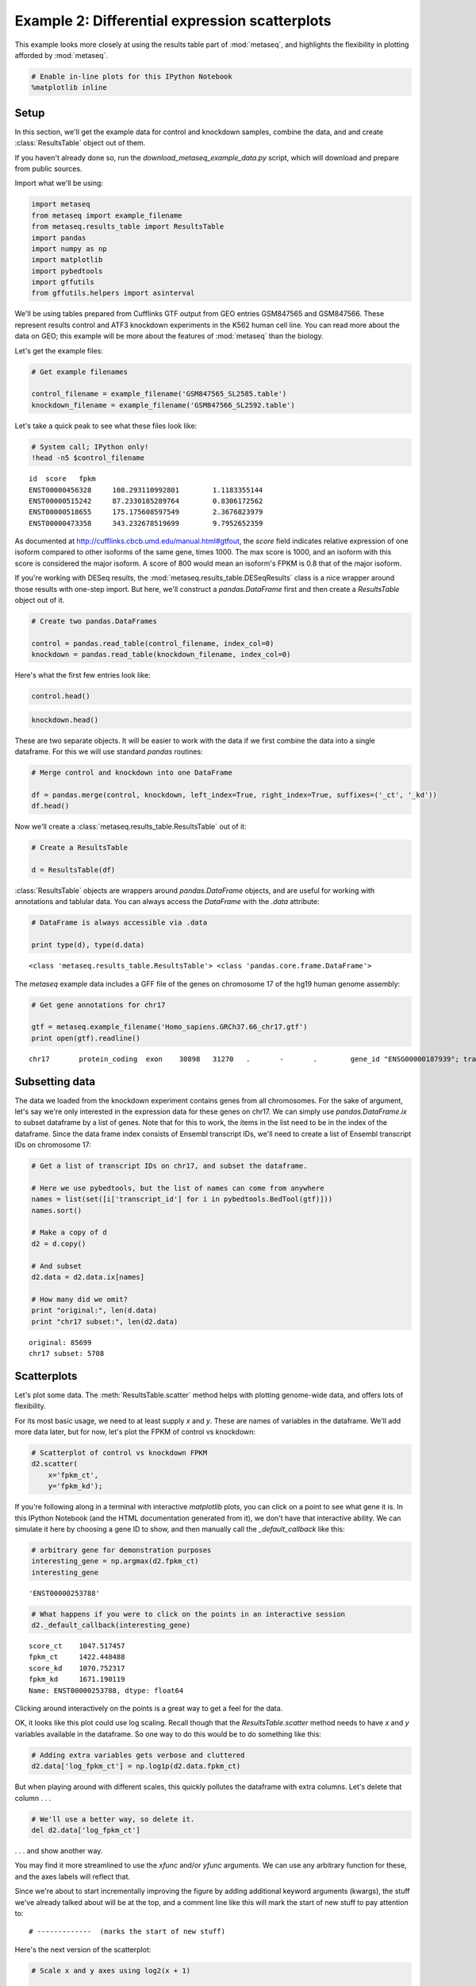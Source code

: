.. _example_session_2:
Example 2: Differential expression scatterplots
===============================================

This example looks more closely at using the results table part of
:mod:`metaseq`, and highlights the flexibility in plotting afforded by
:mod:`metaseq`.

.. code:: python

    # Enable in-line plots for this IPython Notebook
    %matplotlib inline
Setup
-----

In this section, we'll get the example data for control and knockdown
samples, combine the data, and and create :class:`ResultsTable` object
out of them.

If you haven't already done so, run the
`download_metaseq_example_data.py` script, which will download and
prepare from public sources.

Import what we'll be using:

.. code:: python

    import metaseq
    from metaseq import example_filename
    from metaseq.results_table import ResultsTable
    import pandas
    import numpy as np
    import matplotlib
    import pybedtools
    import gffutils
    from gffutils.helpers import asinterval
We'll be using tables prepared from Cufflinks GTF output from GEO
entries GSM847565 and GSM847566. These represent results control and
ATF3 knockdown experiments in the K562 human cell line. You can read
more about the data on GEO; this example will be more about the features
of :mod:`metaseq` than the biology.

Let's get the example files:

.. code:: python

    # Get example filenames
    
    control_filename = example_filename('GSM847565_SL2585.table')
    knockdown_filename = example_filename('GSM847566_SL2592.table')
Let's take a quick peak to see what these files look like:

.. code:: python

    # System call; IPython only!
    !head -n5 $control_filename

.. parsed-literal::

    id	score	fpkm
    ENST00000456328	108.293110992801	1.1183355144
    ENST00000515242	87.2330185289764	0.8306172562
    ENST00000518655	175.175608597549	2.3676823979
    ENST00000473358	343.232678519699	9.7952652359


As documented at http://cufflinks.cbcb.umd.edu/manual.html#gtfout, the
`score` field indicates relative expression of one isoform compared to
other isoforms of the same gene, times 1000. The max score is 1000, and
an isoform with this score is considered the major isoform. A score of
800 would mean an isoform's FPKM is 0.8 that of the major isoform.

If you're working with DESeq results, the
:mod:`metaseq.results_table.DESeqResults` class is a nice wrapper
around those results with one-step import. But here, we'll construct a
`pandas.DataFrame` first and then create a `ResultsTable` object out
of it.

.. code:: python

    # Create two pandas.DataFrames
    
    control = pandas.read_table(control_filename, index_col=0)
    knockdown = pandas.read_table(knockdown_filename, index_col=0)
Here's what the first few entries look like:

.. code:: python

    control.head()



.. raw:: html

    <div style="max-height:1000px;max-width:1500px;overflow:auto;">
    <table border="1" class="dataframe">
      <thead>
        <tr style="text-align: right;">
          <th></th>
          <th>score</th>
          <th>fpkm</th>
        </tr>
        <tr>
          <th>id</th>
          <th></th>
          <th></th>
        </tr>
      </thead>
      <tbody>
        <tr>
          <th>ENST00000456328</th>
          <td> 108.293111</td>
          <td> 1.118336</td>
        </tr>
        <tr>
          <th>ENST00000515242</th>
          <td>  87.233019</td>
          <td> 0.830617</td>
        </tr>
        <tr>
          <th>ENST00000518655</th>
          <td> 175.175609</td>
          <td> 2.367682</td>
        </tr>
        <tr>
          <th>ENST00000473358</th>
          <td> 343.232679</td>
          <td> 9.795265</td>
        </tr>
        <tr>
          <th>ENST00000408384</th>
          <td>   0.000000</td>
          <td> 0.000000</td>
        </tr>
      </tbody>
    </table>
    </div>



.. code:: python

    knockdown.head()



.. raw:: html

    <div style="max-height:1000px;max-width:1500px;overflow:auto;">
    <table border="1" class="dataframe">
      <thead>
        <tr style="text-align: right;">
          <th></th>
          <th>score</th>
          <th>fpkm</th>
        </tr>
        <tr>
          <th>id</th>
          <th></th>
          <th></th>
        </tr>
      </thead>
      <tbody>
        <tr>
          <th>ENST00000456328</th>
          <td> 290.752543</td>
          <td>  6.503301</td>
        </tr>
        <tr>
          <th>ENST00000515242</th>
          <td> 253.364453</td>
          <td>  4.790326</td>
        </tr>
        <tr>
          <th>ENST00000518655</th>
          <td>  23.190962</td>
          <td>  0.174388</td>
        </tr>
        <tr>
          <th>ENST00000473358</th>
          <td> 510.475081</td>
          <td> 33.409877</td>
        </tr>
        <tr>
          <th>ENST00000408384</th>
          <td>   0.000000</td>
          <td>  0.000000</td>
        </tr>
      </tbody>
    </table>
    </div>



These are two separate objects. It will be easier to work with the data
if we first combine the data into a single dataframe. For this we will
use standard `pandas` routines:

.. code:: python

    # Merge control and knockdown into one DataFrame
    
    df = pandas.merge(control, knockdown, left_index=True, right_index=True, suffixes=('_ct', '_kd'))
    df.head()



.. raw:: html

    <div style="max-height:1000px;max-width:1500px;overflow:auto;">
    <table border="1" class="dataframe">
      <thead>
        <tr style="text-align: right;">
          <th></th>
          <th>score_ct</th>
          <th>fpkm_ct</th>
          <th>score_kd</th>
          <th>fpkm_kd</th>
        </tr>
        <tr>
          <th>id</th>
          <th></th>
          <th></th>
          <th></th>
          <th></th>
        </tr>
      </thead>
      <tbody>
        <tr>
          <th>ENST00000456328</th>
          <td> 108.293111</td>
          <td> 1.118336</td>
          <td> 290.752543</td>
          <td>  6.503301</td>
        </tr>
        <tr>
          <th>ENST00000515242</th>
          <td>  87.233019</td>
          <td> 0.830617</td>
          <td> 253.364453</td>
          <td>  4.790326</td>
        </tr>
        <tr>
          <th>ENST00000518655</th>
          <td> 175.175609</td>
          <td> 2.367682</td>
          <td>  23.190962</td>
          <td>  0.174388</td>
        </tr>
        <tr>
          <th>ENST00000473358</th>
          <td> 343.232679</td>
          <td> 9.795265</td>
          <td> 510.475081</td>
          <td> 33.409877</td>
        </tr>
        <tr>
          <th>ENST00000408384</th>
          <td>   0.000000</td>
          <td> 0.000000</td>
          <td>   0.000000</td>
          <td>  0.000000</td>
        </tr>
      </tbody>
    </table>
    </div>



Now we'll create a :class:`metaseq.results_table.ResultsTable` out of
it:

.. code:: python

    # Create a ResultsTable
    
    d = ResultsTable(df)
:class:`ResultsTable` objects are wrappers around `pandas.DataFrame`
objects, and are useful for working with annotations and tablular data.
You can always access the `DataFrame` with the `.data` attribute:

.. code:: python

    # DataFrame is always accessible via .data
    
    print type(d), type(d.data)

.. parsed-literal::

    <class 'metaseq.results_table.ResultsTable'> <class 'pandas.core.frame.DataFrame'>


The `metaseq` example data includes a GFF file of the genes on
chromosome 17 of the hg19 human genome assembly:

.. code:: python

    # Get gene annotations for chr17
    
    gtf = metaseq.example_filename('Homo_sapiens.GRCh37.66_chr17.gtf')
    print open(gtf).readline()

.. parsed-literal::

    chr17	protein_coding	exon	30898	31270	.	-	.	 gene_id "ENSG00000187939"; transcript_id "ENST00000343572"; exon_number "1"; gene_name "DOC2B"; gene_biotype "protein_coding"; transcript_name "DOC2B-201";
    


Subsetting data
---------------

The data we loaded from the knockdown experiment contains genes from all
chromosomes. For the sake of argument, let's say we're only interested
in the expression data for these genes on chr17. We can simply use
`pandas.DataFrame.ix` to subset dataframe by a list of genes. Note
that for this to work, the items in the list need to be in the index of
the dataframe. Since the data frame index consists of Ensembl transcript
IDs, we'll need to create a list of Ensembl transcript IDs on chromosome
17:

.. code:: python

    # Get a list of transcript IDs on chr17, and subset the dataframe.
    
    # Here we use pybedtools, but the list of names can come from anywhere
    names = list(set([i['transcript_id'] for i in pybedtools.BedTool(gtf)]))
    names.sort()
    
    # Make a copy of d
    d2 = d.copy()
    
    # And subset
    d2.data = d2.data.ix[names]
    
    # How many did we omit?
    print "original:", len(d.data)
    print "chr17 subset:", len(d2.data)

.. parsed-literal::

    original: 85699
    chr17 subset: 5708


Scatterplots
------------

Let's plot some data. The :meth:`ResultsTable.scatter` method helps
with plotting genome-wide data, and offers lots of flexibility.

For its most basic usage, we need to at least supply `x` and `y`.
These are names of variables in the dataframe. We'll add more data
later, but for now, let's plot the FPKM of control vs knockdown:

.. code:: python

    # Scatterplot of control vs knockdown FPKM
    d2.scatter(
        x='fpkm_ct',
        y='fpkm_kd');


.. image:: example_session_2_run_files/example_session_2_run_29_0.png


If you're following along in a terminal with interactive `matplotlib`
plots, you can click on a point to see what gene it is. In this IPython
Notebook (and the HTML documentation generated from it), we don't have
that interactive ability. We can simulate it here by choosing a gene ID
to show, and then manually call the `_default_callback` like this:

.. code:: python

    # arbitrary gene for demonstration purposes
    interesting_gene = np.argmax(d2.fpkm_ct)
    interesting_gene



.. parsed-literal::

    'ENST00000253788'



.. code:: python

    # What happens if you were to click on the points in an interactive session
    d2._default_callback(interesting_gene)

.. parsed-literal::

    score_ct    1047.517457
    fpkm_ct     1422.448488
    score_kd    1070.752317
    fpkm_kd     1671.190119
    Name: ENST00000253788, dtype: float64


Clicking around interactively on the points is a great way to get a feel
for the data.

OK, it looks like this plot could use log scaling. Recall though that
the `ResultsTable.scatter` method needs to have `x` and `y`
variables available in the dataframe. So one way to do this would be to
do something like this:

.. code:: python

    # Adding extra variables gets verbose and cluttered
    d2.data['log_fpkm_ct'] = np.log1p(d2.data.fpkm_ct)
But when playing around with different scales, this quickly pollutes the
dataframe with extra columns. Let's delete that column . . .

.. code:: python

    # We'll use a better way, so delete it.
    del d2.data['log_fpkm_ct']
. . . and show another way.

You may find it more streamlined to use the `xfunc` and/or `yfunc`
arguments. We can use any arbitrary function for these, and the axes
labels will reflect that.

Since we're about to start incrementally improving the figure by adding
additional keyword arguments (kwargs), the stuff we've already talked
about will be at the top, and a comment line like this will mark the
start of new stuff to pay attention to:

::

    # -------------  (marks the start of new stuff)

Here's the next version of the scatterplot:

.. code:: python

    # Scale x and y axes using log2(x + 1)
    
    def log2p1(x):
        return np.log2(x + 1)
    
    d2.scatter(
        x='fpkm_ct',
        y='fpkm_kd',
        #----------------
        xfunc=log2p1,
        yfunc=log2p1,
        );


.. image:: example_session_2_run_files/example_session_2_run_38_0.png


Of course, we can specify axes labels either directly in the method call
with `xlab` or `ylab`, or after the fact using standard
`matplotlib` functionality:

.. code:: python

    # Manually specify x and y labels
    
    ax = d2.scatter(
        x='fpkm_ct',
        y='fpkm_kd',
        xfunc=log2p1,
        yfunc=log2p1,
        
        #-----------------------------
        # specify xlabel
        xlab='Control, log2(FPKM + 1)'
        );
    
    # adjust the ylabel afterwards
    ax.set_ylabel('Knockdown, log2(FPKM + 1)');
                    


.. image:: example_session_2_run_files/example_session_2_run_40_0.png


Let's highlight some genes. How about those that change expression > 2
fold in upon knockdown in red, and < 2 fold in blue? While we're at it,
let's add another variable to the dataframe.

.. code:: python

    # Crude differential expression detection....
    
    d2.data['foldchange'] = d2.fpkm_kd / d2.fpkm_ct
    up = (d2.foldchange > 2).values
    dn = (d2.foldchange < 0.5).values
The way to highlight genes is with the `genes_to_highlight` argument.
OK, OK, it's a little bit of a misnomer here because we're actually
working with transcripts. But the idea is the same.

The `genes_to_highlight` argument takes a list of tuples. Each tuple
consists of two items: an index (boolean or integer, doesn't matter) and
a style dictionary. This dictionary is passed directly to
`matplotlib.scatter`, so you can use any supported arguments here.
 
.. note:: 

    There are actually other kwargs you can use in the style dictionary -- for example, `names`, `marginal_histograms`, `xhist_kwargs`, and `yhist_kwargs`.  These are `metaseq`-specific and will be explained later.
Here's the plot with up/downregulated genes highlighted:

.. code:: python

    # Use the genes_to_highlight argument to show up/downregulated genes
    # in different colors
    
    d2.scatter(
        x='fpkm_ct',
        y='fpkm_kd',
        xfunc=log2p1,
        yfunc=log2p1,
        xlab='Control, log2(FPKM + 1)',
        ylab='Knockdown, log2(FPKM + 1)',
        #-------------------------------
        genes_to_highlight=[
            (up, dict(color='#da3b3a')),
            (dn, dict(color='#00748e'))]
        );          


.. image:: example_session_2_run_files/example_session_2_run_46_0.png


We can add a 1-to-1 line for reference:

.. code:: python

    # Add a 1:1 line
    
    d2.scatter(
        x='fpkm_ct',
        y='fpkm_kd',
        xfunc=log2p1,
        yfunc=log2p1,
        xlab='Control, log2(FPKM + 1)',
        ylab='Knockdown, log2(FPKM + 1)',
        genes_to_highlight=[
            (up, dict(color='#da3b3a')),
            (dn, dict(color='#00748e'))],
        #------------------------------------------
        one_to_one=dict(color='r', linestyle='--'),
        ); 


.. image:: example_session_2_run_files/example_session_2_run_48_0.png


Let's change the plot style a bit. The `general_kwargs` argument
determines the base style of all points. By default, it's
`dict(color='k', alpha=0.2, linewidths=0)`. Let's change the default
style to smaller gray dots, and make the red and blue stand out more by
adjusting their alpha:

.. code:: python

    # Style changes:
    # default gray small dots; make changed genes stand out more
    
    d2.scatter(
        x='fpkm_ct',
        y='fpkm_kd',
        xfunc=log2p1,
        yfunc=log2p1,
        xlab='Control, log2(FPKM + 1)',
        ylab='Knockdown, log2(FPKM + 1)',
        one_to_one=dict(color='k', linestyle=':'),
        #------------------------------------------------------
        genes_to_highlight=[
            (up, dict(color='#da3b3a', alpha=0.8)),
            (dn, dict(color='#00748e', alpha=0.8))],
        general_kwargs=dict(marker='.', color='0.5', alpha=0.2, s=5),
        ); 


.. image:: example_session_2_run_files/example_session_2_run_50_0.png


Marginal histograms
-------------------

:mod:`metaseq` also offers support for marginal histograms, which are
stacked up on either axes for each set of genes that were plotted. There
are lots of ways for configuring this. First, let's turn them on for
everything:

.. code:: python

    # Add marginal histograms
    
    d2.scatter(
        x='fpkm_ct',
        y='fpkm_kd',
        xfunc=log2p1,
        yfunc=log2p1,
        xlab='Control, log2(FPKM + 1)',
        ylab='Knockdown, log2(FPKM + 1)',
        genes_to_highlight=[
            (up, dict(color='#da3b3a', alpha=0.8)),
            (dn, dict(color='#00748e', alpha=0.8))],
        one_to_one=dict(color='k', linestyle=':'),
        general_kwargs=dict(marker='.', color='0.5', alpha=0.2, s=5),
        #------------------------------------------------------
        marginal_histograms=True,
        ); 


.. image:: example_session_2_run_files/example_session_2_run_52_0.png


As a contrived example to illustrate the flexibility for plotting
marginal histograms, lets:

-  only show histograms for up/down regulated
-  change the number of bins to 50
-  remove the edge around each bar

.. code:: python

    # Tweak the marginal histograms:
    # 50 bins, don't show unchanged genes, and remove outlines
    
    d2.scatter(
        x='fpkm_ct',
        y='fpkm_kd',
        xfunc=log2p1,
        yfunc=log2p1,
        xlab='Control, log2(FPKM + 1)',
        ylab='Knockdown, log2(FPKM + 1)',
        one_to_one=dict(color='k', linestyle=':'),
        general_kwargs=dict(marker='.', color='0.5', alpha=0.2, s=5),
        #------------------------------------------------------
        # Go back go disabling them globally...
        marginal_histograms=False,
    
        # ...and then turn them back on for each set of genes 
        # to highlight.
        # 
        # By the way, genes_to_highlight is indented to better show the
        # the structure.
        genes_to_highlight=[
        (
         up,
         dict(
              color='#da3b3a', alpha=0.8, 
              marginal_histograms=True, 
              xhist_kwargs=dict(bins=50, linewidth=0),
              yhist_kwargs=dict(bins=50, linewidth=0),
              )
         ),
        (
         dn,
         dict(
              color='#00748e', alpha=0.8,
              marginal_histograms=True, 
              xhist_kwargs=dict(bins=50, linewidth=0),
              yhist_kwargs=dict(bins=50, linewidth=0),
              )
         )
        ],
    ); 



.. image:: example_session_2_run_files/example_session_2_run_54_0.png


Let's clean up the plot by adding a legend (using `label` in
`genes_to_highlight`), and adding it outside the axes. While we're at
it we'll add a title, too.

There's a trick here -- for each set of genes, the histograms are
incrementally added on top of each other but the legend, lists them
going down. So we need to flip the order of legend entries to make it
nicely match the order of the histograms.

.. code:: python

    matplotlib.rcParams['font.family'] = "Arial"
    ax = d2.scatter(
        x='fpkm_ct',
        y='fpkm_kd',
        xfunc=log2p1,
        yfunc=log2p1,
        xlab='Control, log2(FPKM + 1)',
        ylab='Knockdown, log2(FPKM + 1)',
        one_to_one=dict(color='k', linestyle=':'),
        marginal_histograms=False,
        #------------------------------------------------------
        # add the "unchanged" label
        general_kwargs=dict(marker='.', color='0.5', alpha=0.2, s=5, label='unchanged'),
    
        genes_to_highlight=[
        (
         up,
         dict(
              color='#da3b3a', alpha=0.8, 
              marginal_histograms=True, 
              xhist_kwargs=dict(bins=50, linewidth=0),
              yhist_kwargs=dict(bins=50, linewidth=0),
              
              # add label
              label='upregulated',
              )
         ),
        (
         dn,
         dict(
              color='#00748e', alpha=0.8,
              marginal_histograms=True, 
              xhist_kwargs=dict(bins=50, linewidth=0),
              yhist_kwargs=dict(bins=50, linewidth=0),
              
              # add label
              label='downregulated'
              )
         )
        ],
    ); 
    
    # Get handles and labels, and then reverse their order
    handles, legend_labels = ax.get_legend_handles_labels()
    handles = handles[::-1]
    legend_labels = legend_labels[::-1]
    
    # Draw a legend using the flipped handles and labels.
    leg = ax.legend(handles,
              legend_labels,
              
              # These values may take some tweaking.
              # By default they are in axes coordinates, so this means
              # the legend is slightly outside the axes.
              loc=(1.01, 1.05),
              
              # Various style fixes to default legend.
              fontsize=9,
              scatterpoints=1,
              borderpad=0.1,
              handletextpad=0.05, 
              frameon=False,
              title='chr17 transcripts',
              );
    
    # Adjust the legend title after it's created
    leg.get_title().set_weight('bold')



.. image:: example_session_2_run_files/example_session_2_run_56_0.png


We'd also like to add a title. But how to access the top-most axes?

Whenever the `scatter` method is called, the `MarginalHistograms`
object created as a by-product of the plotting is stored in the
`marginal` attribute. This, in turn, has a `top_hists` attribute,
and we can grab the last one created. While we're at it, let's
histograms axes as well.

.. code:: python

    
    # Another trick: every time `d2.scatter` is called, 
    top_axes = d2.marginal.top_hists[-1]
    top_axes.set_title('Differential expression, ATF3 knockdown');
    
    for ax in d2.marginal.top_hists:
        ax.set_ylabel('No.\ntranscripts', rotation=0, ha='right', va='center', size=8)
    
    for ax in d2.marginal.right_hists:
        ax.set_xlabel('No.\ntranscripts', rotation=-90, ha='left', va='top', size=8)
        
    fig = ax.figure
    fig.savefig('expression-demo.png')
    fig




.. image:: example_session_2_run_files/example_session_2_run_58_0.png


